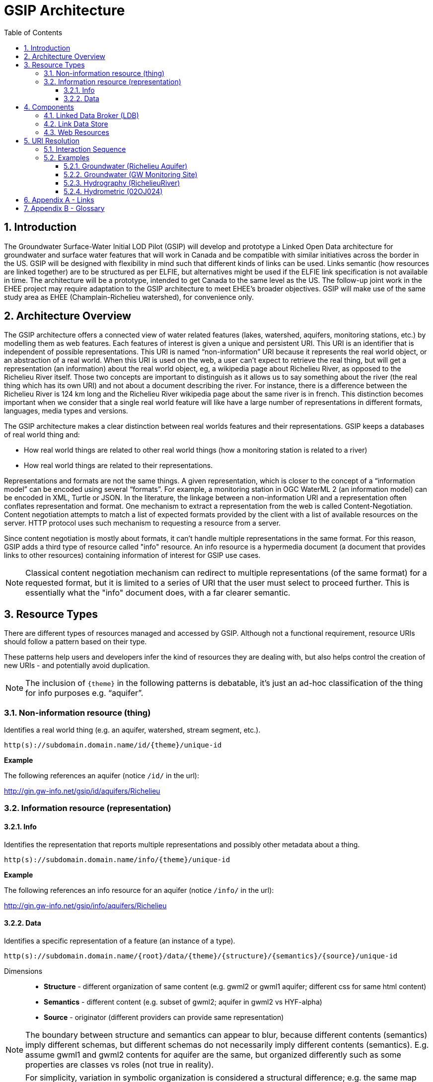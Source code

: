 = GSIP Architecture
:sectnums:
:toc:
:toclevels: 3
:imagesdir: img
:icons: font
ifdef::env-github[]
:tip-caption: :bulb:
:note-caption: :information_source:
:important-caption: :heavy_exclamation_mark:
:caution-caption: :fire:
:warning-caption: :warning:
endif::[]

:toc!:

== Introduction

The Groundwater Surface-Water Initial LOD Pilot  (GSIP) will develop and prototype a Linked Open Data architecture for groundwater and surface water features that will work in Canada and be compatible with similar initiatives across the border in the US. GSIP will be designed with flexibility in mind such that different kinds of links can be used. Links semantic (how resources are linked together) are to be structured as per ELFIE, but alternatives might be used if the ELFIE link specification is not available in time. The architecture will be a prototype, intended to get Canada to the same level as the US. The follow-up joint work in the EHEE project may require adaptation to the GSIP architecture to meet EHEE’s broader objectives. GSIP will make use of the same study area as EHEE (Champlain-Richelieu watershed), for convenience only.

== Architecture Overview

The GSIP architecture offers a connected view of water related features (lakes, watershed, aquifers, monitoring stations, etc.) by modelling them as web features. Each features of interest is given a unique and persistent URI.  This URI is an identifier that is independent of possible representations.  This URI is named “non-information” URI because it represents the real world object, or an abstraction of a real world. When this URI is used on the web, a user can’t expect to retrieve the real thing, but will get a representation (an information) about the real world object, eg, a wikipedia page about Richelieu River, as opposed to the Richelieu River itself. Those two concepts are important to distinguish as it allows us to say something about the river (the real thing which has its own URI) and not about a document describing the river.  For instance, there is a difference between the Richelieu River is 124 km long and the Richelieu River wikipedia page about the same river is in french.  This distinction becomes important when we consider that a single real world feature will like have a large number of representations in different formats, languages, media types and versions.

The GSIP architecture makes a clear distinction between real worlds features and their representations. GSIP keeps a databases of real world thing and:

- How real world things are related to other real world things (how a monitoring station is related to a river)
- How real world things are related to their representations.

Representations and formats are not the same things. A given representation, which is closer to the concept of a “information model” can be encoded using several “formats”. For example, a monitoring station in OGC WaterML 2 (an information model) can be encoded in XML, Turtle or JSON.  In the literature, the linkage between a non-information URI and a representation often conflates representation and format.   One mechanism to extract a representation from the web is called Content-Negotiation.  Content negotiation attempts to match a list of expected formats provided by the client with a list of available resources on the server.  HTTP protocol uses such mechanism to requesting a resource from a server.

Since content negotiation is mostly about formats, it can’t handle multiple representations in the same format. For this reason, GSIP adds a third type of resource called "info" resource. An info resource is a hypermedia document (a document that provides links to other resources) containing information of interest for GSIP use cases.

//* Information about the resource itself (e.g. its type)
//* How this non-information resources links to other non-information resource (e.g. this river linked to the monitoring station)
//* How this non-information resource linked to its representations, handling the fact that several presentation of the same format are possible (a monitoring station web page from provincial source and the same monitoring station describes on a federal system).

NOTE: Classical content negotiation mechanism can redirect to multiple representations (of the same format) for a requested format, but it is limited to a series of URI that the user must select to proceed further. This is essentially what the "info" document does, with a far clearer semantic.

== Resource Types

There are different types of resources managed and accessed by GSIP. Although not a functional requirement, resource URIs should follow a pattern based on their type.

These patterns help users and developers infer the kind of resources they are dealing with, but also helps control the creation of new URIs - and potentially avoid duplication.

NOTE: The inclusion of `{theme}` in the following patterns is debatable, it’s just an ad-hoc classification of the thing for info purposes e.g. “aquifer”.

=== Non-information resource (thing)

Identifies a real world thing (e.g. an aquifer, watershed, stream segment, etc.).

`http(s)://subdomain.domain.name/id/{theme}/unique-id`

*Example*

The following references an aquifer (notice `/id/` in the url):

http://gin.gw-info.net/gsip/id/aquifers/Richelieu

=== Information resource (representation)

==== Info

Identifies the representation that reports multiple representations and possibly other metadata about a thing.

`http(s)://subdomain.domain.name/info/{theme}/unique-id`

*Example*

The following references an info resource for an aquifer (notice `/info/` in the url):

http://gin.gw-info.net/gsip/info/aquifers/Richelieu

==== Data

Identifies a specific representation of a feature (an instance of a type).

`http(s)://subdomain.domain.name/{root}/data/{theme}/{structure}/{semantics}/{source}/unique-id`

Dimensions::

- *Structure* - different organization of same content (e.g. gwml2 or gwml1 aquifer; different css for same html content)
- *Semantics* - different content (e.g. subset of gwml2; aquifer in gwml2 vs HYF-alpha)
- *Source* - originator (different providers can provide same representation)

NOTE: The boundary between structure and semantics can appear to blur, because different contents (semantics) imply different schemas, but different schemas do not necessarily imply different contents (semantics). E.g. assume gwml1 and gwml2 contents for aquifer are the same, but organized differently such as some properties are classes vs roles (not true in reality).

NOTE: For simplicity, variation in symbolic organization is considered a structural difference; e.g. the same map symbolized using different color schemes, or the same HTML document using different fonts. Variation in CSS is therefore a structural difference here.

NOTE: Source is needed to distinguish copies: i.e. different providers can provide a representation that is the same in all other dimensions, i.e. a duplicate.

// This pattern help users and developers to infer the kind of resources they are dealing with, but also helps control the creation of new URI - and potentially avoid duplication of URI. This leads to a general url pattern:

// `http(s)://subdomain.domain.name/{root}/{resource-type}/{theme}/{structure}/{semantics}/{source}/unique-id`

// General URL pattern as a tree:

// ----
// Id
// |-- theme
//     |-- unique name or id (local)

// Info
// |-- theme
//     |-- unique name or id (local)

// Data
// |-- structure (e.g. representations with different style sheets)
//     |-- semantics (e.g. representations with different projections)
//         |-- source
//             |-- version
//                 |-- unique name or id (local)
// ----

An alternative is to bundle each distinct combination of these dimensions into a unique “profile” name, and then attach the dimensions as properties in the metadata of the representation.

`http(s)://subdomain.domain.name/{resource type}/{theme}/{profile}/unique-id`

// For `/id/` and `/info/`: because there are NOT multiple structures, semantics, or sources for these  types, use:

// `http(s)://subdomain.domain.name/{resource type}/{theme}/unique-id`

// *Example*

// Paste this url into your browser. It represents a neutral id for an aquifer (notice `/id/` in the url):


// http://gin.gw-info.net/gsip/id/aquifers/Richelieu


// == URL Structure

// === Elements of a URL

// Syntax:: Format and language of the representation (e.g. xml and en; captured by current content negotiation)

// Structure:: Different organization of same content (e.g. gwml2 or gwml1 aquifer; different css for same html content)

// Semantics:: Different content (e.g. subset of gwml2; aquifer in gwml2 vs HYF-alpha)

// Source:: Originator (different providers can provide same representation)

// NOTE: The boundary between structure and semantics can appear to blur, because different contents (semantics) imply different schemas, but different schemas do not necessarily imply different contents (semantics). E.g. assume gwml1 and gwml2 contents for aquifer are the same, but organized differently such as some properties are classes vs roles (not true in reality).

// NOTE: For simplicity, variation in symbolic organization is considered a structural difference; e.g. the same map symbolized using different color schemes, or the same html document using different fonts. Variation in css is therefore a structural difference here.

// NOTE: Source is needed to distinguish copies: i.e. different providers can provide a representation that is the same in all other dimensions, i.e. a duplicate.

// TIP: An alternative is to bundle each distinct combination of these dimensions into a unique “profile” name, and then attach the dimensions as properties in the metadata of the representation.

// *Example*

// Paste this url into your browser. It represents a neutral id for an aquifer (notice `/id/` in the URL):

// http://gin.gw-info.net/gsip/id/aquifers/Richelieu

// The browser returns a landing page with a list of possible representations for a specific format (notice `/info/` in the URL):

// http://gin.gw-info.net/gsip/info/aquifers/Richelieu


// NOTE: Things in the list are there for demo purposes, they not alternate representations of the same thing (e.g. Richelieu aquifer), but related things.

// Click on a representation. Notice `/data/` in the URL for each representation, and that each representation has a distinct url with a common pattern (to be explained in the architecture doc):

// http://gin.gw-info.net/gsip/data/aquifers/gwml2/gsip/gin/Richelieu/1

// You will be redirected to that particular representation at its local url (which could be a call to a specific API)

// http://gin.gw-info.net/service/api_ngwds:gin2/en/data/standard.hydrogeologicunit.html?id=1

// Notice the link at the bottom (Associations section) to associated resources (i.e. Champlain watershed).

// IMPORTANT: the Champlain URL does not resolve (it’s a dummy for this demo)

== Components

GSIP’s Linked Open Data architecture is comprised of three main components: 1) linked data broker; 2) linked data store; and 3) web resources.

.Architecture Tiers
image::architecture-tiers.png[Link data broker diagram]

=== Linked Data Broker (LDB)

The LDB responds to requests for hydro features and returns documents (e.g. concept definitions, metadata) or feature representations (e.g. geometry, portrayals). When receiving a request for a document, the LDB queries the Linked Data Store for linkages which are included in the response. For example a request for hydro feature metadata may include links to other related features and/or feature collections. The LDB also includes in its response, links (i.e. rel="alternate") to alternate representations of the response subject (e.g. RDF, XML, HTML, etc.). The content (i.e. media-type) of the response is negotiated by the client. The following diagram depicts a typical interaction between the LDB and a client application that is requesting information resource that describes an Aquifer. Note that the client is requesting that the response be returned in HTML.

.Linked Data Broker
image::link-broker.png[Link data broker diagram]

=== Link Data Store

The Link Link Data Store is a central database containing (i) links between features, (ii) ontologies/schemas for feature types and relations, (iii) vocabulary, and (iv) where required a catalog of features.

.Link Data Store
image::link-repository.png[Link data store diagram]


The Linked Data Broker (LDB) queries the Link Data Store on every request so that link relations can be injected into the response. For example, a `hydraulicallyConnected` association could be injected in the response for hydro feature metadata indicating that the feature is connected to another feature (e.g. waterbody, aquifer, etc.). Third party clients can query the repository using SPARQL.

=== Web Resources
 
(e.g. OGC) that return features in negotiated formats (tbd).

== URI Resolution

The primary way in which a client or agent interacts with GSIP is via URI's. Specfically, a client or agent will dereference a URI to gain access to a resource in one or more representations. These interactions rely on the the fundamental principles of the world wide web and associated technologies including hypermedia and the HTTP protocol.

There are two important concepts that underpin a GSIP interaction:

"Non-information" URI:: A URI that identifies a real-world entity such as an aquifer or well. This URI doesn't actually resolve to a web resource - rather GSIP redirects clients via HTTP 303 Redirect to an "Info" resource (see below)
"Info" resource:: A dynamically generated web resource that describes the target resource and its relations

A typical interaction with GSIP can be described as a series of client server interactions:

. Client asks (by dereferencing a non-information URI) for information about a resource in a specific format (e.g. HTML, RDF+XML, RDF/TTL or JSON-LD). The preferred format is passed in the HTTP Accept-Header.
. The server returns an "info" resource in the requested format, or one of its choosing if the format specified in the Accept-Header is not supported.
. Client consumes response and processes it accordingly (e.g. presents hypermedia to user), possibly making additional requests to the originating server or other servers.

The following image depicts the URI resolution for a GSIP resource (i.e, Richelieu aquifer) accessed by a web browser. Note the 303 redirect to a representation of the dereferenced identifier for a non-information resource.

.URI resolution
image::uri-resolution.png[URI resolution,750]

The final response is hypermedia: information for the requested resource (i.e., Richelieu aquifer) providing links to other representations of the resource (e.g. data) as well as associated resources.

.Info resource
image::richelieu-aquifer-landing-page.png[URI resolution,750]


*Example 1*

https://geosciences.ca/id/wells/SomeCity/abc-1 is a non-information URI bounded to a single PDF representation located at http://www.SomeCity.ca/groundwater/abc-1.pdf and is not related to any other resources or representation.

https://geosciences.ca/id/wells/SomeCity/abc-1 request with format = text/html
will return an info resource in HTML (because an supported hypermedia was requested).
https://geosciences.ca/id/wells/SomeCity/abc-1 request with format = application/pdf
Will redirect to the PDF located at http://www.SomeCity.ca/groundwater/abc-1.pdf because this format has been request explicitly
https://geosciences.ca/id/wells/SomeCity/abc-1 request with format = image/png
Will return a 404 (not found)

*Example 2*

https://geosciences.ca/id/wells/gin/ww-ab-01  is a non-information URI bounded to several pdf representations, several HTML representation and a single png representation

https://geosciences.ca/id/wells/gin/ww-ab-01 request with format = application/rdf+xml
will redirect to a info document in rdf, because it is a supported hypermedia
https://geosciences.ca/id/wells/gin/ww-ab-01 request with format = application/pdf
 Will redirect to a info document in HTML because there are multiple representations in pdf (ambiguous) and the default hypermedia is HTML
https://geosciences.ca/id/wells/gin/ww-ab-01 request with format = image/png
Will redirect to image location directly because it’s not an hypermedia and the format is not ambiguous.

NOTE: If a resource has a single representation, but this representation is an hypermedia, it can never be resolved directly and will always return a info document.

The exact sequence has a few more steps and is described in details in the next section.

=== Interaction Sequence

.Resolution mechanism sequence diagram
image::sequence.png[Resolution mechanism sequence diagram]


. A client dereferences a `/id/` URI.  Its Accept header is set to text/html (HTML page).
. The LDB looks into the Linked Data Store [BE1] to find a `/info/` resource.  It is expected that there shall be only one `/info/` in this data store
. Three possible scenarios
.. The resource is not found in the catalog. The LDB returns a HTTP 404 (not found)
.. The resources format the client is requesting is not an hypermedia AND unambiguous (only one representation fits the requested format) then the client is 303 to that representation
.. All other cases go to step 4
. The LDB tells the client to 303 to this resource. (no content negotiation at this point)
. The client dereferences the `/info/`. Browser will do this automatically with the same http header (so, still text/html).  In our architecture, it goes back to the LDB
. This time, the LDB queries the Linked Data Store to get all relevant information about this `/info/`.  This include multiple representation (from various sources), links to other resources and convenience data (literal values for labels, formats names, etc..)
. LDB creates a hypermedia according to client preferences (content negotiation). In this case, it will create an HTML file.  Note there are no 303 for this architecture (but there might be one in other architecture)
. At this point, the client will choose what to do next.  A human user can click on a link, or a agent can parse the hypermedia and dereference a resource is has been programme to extract (eg, a GIS plugin that is looking for a Aquifer representation is can parse and plot on a map). In our example, the client dereferences a resource found in the hypermedia but asks for xml.
. The other representation might not be provided at the same location (by the same LDB), it could be an external PID (managed by USGS for example).  In this case, 303 and content negotiation could happen at the same time.  This is what this example does.
. Client is redirected to a WFS query (the client is not aware it’s a WFS, it’s just like any URI + parameters).
. Client get a XML representation

=== Examples

==== Groundwater (Richelieu Aquifer)

ID:: https://groundwater.geoconnex.ca/id/aquifer/Richelieu
INFO:: https://groundwater.geoconnex.ca/info/aquifer/Richelieu
DATA:: https://groundwater.geoconnex.ca/data/aquifer/GWML2/GWML2/GIN/Richelieu
https://groundwater.geoconnex.ca/data/aquifer/GWML2/GWML2/GIN/1.0/Richelieu
API:: https://gw-info.net/...

==== Groundwater (GW Monitoring Site)

ID:: https://groundwater.geoconnex.ca/id/gwmonitoring/prj.24.5
INFO:: https://groundwater.geoconnex.ca/info/gwmonitoring/prj.24.5
DATA:: https://groundwater.geoconnex.ca/data/gwmonitoring/GWML2/GWML2/GIN/prj.24.5
API:: https://gw-info.net/...

==== Hydrography (RichelieuRiver)
ID:: https://hydrography.geoconnex.ca/id/river/RichelieuRiver
INFO:: https://hydrography.geoconnex.ca/info/river/RichelieuRiver
DATA::

https://hydrography.geoconnex.ca/data/river/CHY_F/CHY_F/NHN/RichelieuRiver +
http://www.geonames.org/maps/google_46.048_-73.12.html +
http://dbpedia.org/resource/Richelieu_River +
https://fr.wikipedia.org/wiki/Rivi%C3%A8re_Richelieu +
https://en.wikipedia.org/wiki/Richelieu_River


API:: http://geobase.ca/wfs?REQUEST=GetFeature&VERSION=2.0.0&SERVICE=WFS&STOREDQUERY_ID=urn:ogc:def:query:OGC-WFS::GetFeatureById&ID=123456

==== Hydrometric (02OJ024)

ID:: https://hydrometric.geoconnex.ca/id/swmonitoring/WSC_02OJ024
INFO:: https://hydrometric.geoconnex.ca/info/swmonitoring/WSC_02OJ024
DATA:: https://hydrometric.geoconnex.ca/data/swmonitoring/WML2/Real_time/WSC/WSC_02OJ024
https://hydrometric.geoconnex.ca/data/swmonitoring/WML2/Historical/WSC/WSC_02OJ024
https://hydrometric.geoconnex.ca/data/swmonitoring/QMEP/QMEP/QMEP/30415

API:: https://wateroffice.ec.gc.ca/report/historical_e.html?stn=02OJ024
https://wateroffice.ec.gc.ca/report/real-time_e.html?stn=02OJ024
http://geomet.ec.gc.ca?request=getfeature…realtime…  xml json
http://geomet.ec.gc.ca?request=getfeature…historical...

== Appendix A - Links

link:userguide{outfilesuffix}[GSIP Mediator User Guide]

== Appendix B - Glossary

Content Negotiation:: An HTTP client can "negotiate" for a representation (e.g. HTML, PDF, XML) of a web resource with and HTTP server. The server can return the representation requested or one of its own choosing, if the requested representation is not available. Clients send the preference in the HTTP header. 

Data Resource:: An information resource providing a representation of a non-information resource.

EHEE:: EleHydro Exchange Experiment (Canada-US)

ELFIE:: Environmental Linked Features Interoperability Experiment (OGC - International)

GSIP:: Groundwater Surface-Water Initial LOD Pilot (Canada)

HTTP:: Hyper Text Transfer Protocol

HTTP Header:: Additional metadata and parameters that are sent as part of an HTTP  request/response. These metadata and parameters are used by HTTP clients and servers to specify preferences and output.

HTTP Verb:: Protocol methods that operate on web resources. These include GET, POST, PUT, DELETE, and OPTIONS.

HyperText Transfer Protocol Uniform Resource Identifier (HTTP URI):: An identifier with the potential to be used with the HTTP protocol to dereference (look up) the identified resource.

HyperText Transfer Protocol Uniform Resource Locator (HTTP URL):: A type of URI that can be used to locate an information resource.

Information Resource:: A digital resource that can be sent as a message over the internet using a protocol such as HTTP. Located using a Uniform Resource Locator (URL).

Information Index Resource:: An information resource that provides an index of annotated (metadata) links to information and non-information resources that describe or are related to the non-information resource of interest.

LOD:: Linked Open Data

Non-Information Resource:: A real-world or conceptual object of interest that is identified by a Uniform Resource Identifier bound to the HTTP protocol (HTTP URI).

OGC:: Open Geospatial Consortium

Ontology:: A formal definition of concepts and thier relations for a specific domain.

Persistent URI:: A URI that is reasonably guaranteed to be remain available during a long period of time.  There is an expectation that a thing on the web (a resource) will keep the same URI in such a way that changes in organisation, infrastructure and governance won’t affect this URI.

RDF:: Resource Description Framework

Registry:: Per ISO 19135, Geographic information, Procedures for item registration: An information system that manages a set of files containing identifiers assigned to items with descriptions of the associated items.

Resource:: an item of interest in the distributed network of environmental data.

Resource Model:: A taxonomy and functional description of the system of non-information, index and data resources.

Web Resource:: Any resource that is accessible on the World Wide Web.